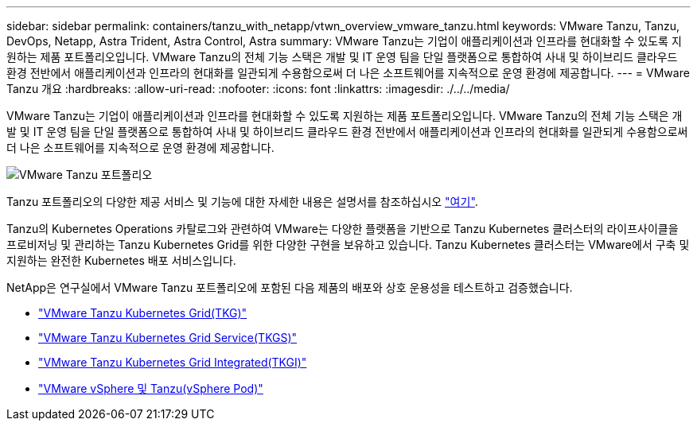 ---
sidebar: sidebar 
permalink: containers/tanzu_with_netapp/vtwn_overview_vmware_tanzu.html 
keywords: VMware Tanzu, Tanzu, DevOps, Netapp, Astra Trident, Astra Control, Astra 
summary: VMware Tanzu는 기업이 애플리케이션과 인프라를 현대화할 수 있도록 지원하는 제품 포트폴리오입니다. VMware Tanzu의 전체 기능 스택은 개발 및 IT 운영 팀을 단일 플랫폼으로 통합하여 사내 및 하이브리드 클라우드 환경 전반에서 애플리케이션과 인프라의 현대화를 일관되게 수용함으로써 더 나은 소프트웨어를 지속적으로 운영 환경에 제공합니다. 
---
= VMware Tanzu 개요
:hardbreaks:
:allow-uri-read: 
:nofooter: 
:icons: font
:linkattrs: 
:imagesdir: ./../../media/


VMware Tanzu는 기업이 애플리케이션과 인프라를 현대화할 수 있도록 지원하는 제품 포트폴리오입니다. VMware Tanzu의 전체 기능 스택은 개발 및 IT 운영 팀을 단일 플랫폼으로 통합하여 사내 및 하이브리드 클라우드 환경 전반에서 애플리케이션과 인프라의 현대화를 일관되게 수용함으로써 더 나은 소프트웨어를 지속적으로 운영 환경에 제공합니다.

image::vtwn_image01.jpg[VMware Tanzu 포트폴리오]

Tanzu 포트폴리오의 다양한 제공 서비스 및 기능에 대한 자세한 내용은 설명서를 참조하십시오 link:https://docs.vmware.com/en/VMware-Tanzu/index.html["여기"^].

Tanzu의 Kubernetes Operations 카탈로그와 관련하여 VMware는 다양한 플랫폼을 기반으로 Tanzu Kubernetes 클러스터의 라이프사이클을 프로비저닝 및 관리하는 Tanzu Kubernetes Grid를 위한 다양한 구현을 보유하고 있습니다. Tanzu Kubernetes 클러스터는 VMware에서 구축 및 지원하는 완전한 Kubernetes 배포 서비스입니다.

NetApp은 연구실에서 VMware Tanzu 포트폴리오에 포함된 다음 제품의 배포와 상호 운용성을 테스트하고 검증했습니다.

* link:vtwn_overview_tkg.html["VMware Tanzu Kubernetes Grid(TKG)"]
* link:vtwn_overview_tkgs.html["VMware Tanzu Kubernetes Grid Service(TKGS)"]
* link:vtwn_overview_tkgi.html["VMware Tanzu Kubernetes Grid Integrated(TKGI)"]
* link:vtwn_overview_vst.html["VMware vSphere 및 Tanzu(vSphere Pod)"]

